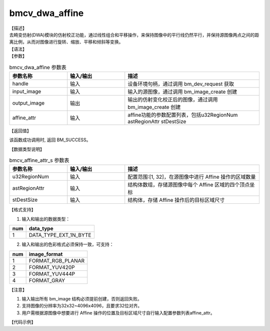 bmcv_dwa_affine
----------------

| 【描述】
| 去畸变仿射(DWA)模块的仿射校正功能，通过线性组合和平移操作，来保持图像中的平行线仍然平行，并保持源图像两点之间的距离比例，从而对图像进行旋转、缩放、平移和倾斜等变换。

| 【语法】

.. code-block:: c++
    :linenos:
    :lineno-start: 1
    :force:

    bm_status_t bmcv_dwa_affine(bm_handle_t          handle,
                                bm_image             input_image,
                                bm_image             output_image,
                                bmcv_affine_attr_s   affine_attr);

| 【参数】

.. list-table:: bmcv_dwa_affine 参数表
    :widths: 15 15 35

    * - **参数名称**
      - **输入/输出**
      - **描述**
    * - handle
      - 输入
      - 设备环境句柄，通过调用 bm_dev_request 获取
    * - input_image
      - 输入
      - 输入的源图像，通过调用 bm_image_create 创建
    * - output_image
      - 输出
      - 输出的仿射变化校正后的图像，通过调用 bm_image_create 创建
    * - affine_attr
      - 输入
      - affine功能的参数配置列表，包括u32RegionNum astRegionAttr stDestSize

| 【返回值】

该函数成功调用时, 返回 BM_SUCCESS。

| 【数据类型说明】

.. list-table:: bmcv_affine_attr_s 参数表
    :widths: 15 15 35

    * - **参数名称**
      - **输入/输出**
      - **描述**
    * - u32RegionNum
      - 输入
      - 配置范围:[1, 32]，在源图像中进行 Affine 操作的区域数量
    * - astRegionAttr
      - 输入
      - 结构体数组，存储源图像中每个 Affine 区域的四个顶点坐标
    * - stDestSize
      - 输入
      - 结构体，存储 Affine 操作后的目标区域尺寸

| 【格式支持】

1. 输入和输出的数据类型：

+-----+-------------------------------+
| num | data_type                     |
+=====+===============================+
|  1  | DATA_TYPE_EXT_1N_BYTE         |
+-----+-------------------------------+

2. 输入和输出的色彩格式必须保持一致，可支持：

+-----+-------------------------------+
| num | image_format                  |
+=====+===============================+
|  1  | FORMAT_RGB_PLANAR             |
+-----+-------------------------------+
|  2  | FORMAT_YUV420P                |
+-----+-------------------------------+
|  3  | FORMAT_YUV444P                |
+-----+-------------------------------+
|  4  | FORMAT_GRAY                   |
+-----+-------------------------------+

| 【注意】

1. 输入输出所有 bm_image 结构必须提前创建，否则返回失败。

2. 支持图像的分辨率为32x32~4096x4096，且要求32位对齐。

3. 用户需根据源图像中想要进行 Affine 操作的位置及目标区域尺寸自行输入配置参数列表affine_attr。

| 【代码示例】

.. code-block:: cpp
    :linenos:
    :lineno-start: 1
    :force:

    #include <stdio.h>
    #include <stdlib.h>
    #include <string.h>
    #include <pthread.h>
    #include <sys/time.h>
    #include "bmcv_api_ext_c.h"
    #include <unistd.h>

    extern void bm_read_bin(bm_image src, const char *input_name);
    extern void bm_write_bin(bm_image dst, const char *output_name);
    extern int md5_cmp(unsigned char* got, unsigned char* exp ,int size);

    int main(int argc, char **argv) {
        bm_status_t ret = BM_SUCCESS;
        bm_handle_t handle = NULL;
        int dev_id = 0;
        char *src_name = "girls_1920x1080.yuv";
        char *dst_name = "out_affine.yuv";
        int src_h = 1080, src_w = 1920;
        int dst_w = 128, dst_h = 1152;
        bm_image src, dst;
        bm_image_format_ext fmt = FORMAT_YUV420P;
        int ret = (int)bm_dev_request(&handle, dev_id);
        bmcv_affine_attr_s affine_attr = {0};
        affine_attr.u32RegionNum = 9;
        affine_attr.stDestSize.u32Width = 128;
        affine_attr.stDestSize.u32Height = 128;
        bmcv_point2f_s faces[9][4] = {
            { {.x = 722.755, .y = 65.7575}, {.x = 828.402, .y = 80.6858}, {.x = 707.827, .y = 171.405}, {.x = 813.474, .y = 186.333} },
            { {.x = 494.919, .y = 117.918}, {.x = 605.38,  .y = 109.453}, {.x = 503.384, .y = 228.378}, {.x = 613.845, .y = 219.913} },
            { {.x = 1509.06, .y = 147.139}, {.x = 1592.4,  .y = 193.044}, {.x = 1463.15, .y = 230.48 }, {.x = 1546.5,  .y = 276.383} },
            { {.x = 1580.21, .y = 66.7939}, {.x = 1694.1,  .y = 70.356 }, {.x = 1576.65, .y = 180.682}, {.x = 1690.54, .y = 184.243} },
            { {.x = 178.76,  .y = 90.4814}, {.x = 286.234, .y = 80.799 }, {.x = 188.442, .y = 197.955}, {.x = 295.916, .y = 188.273} },
            { {.x = 1195.57, .y = 139.226}, {.x = 1292.69, .y = 104.122}, {.x = 1230.68, .y = 236.34}, {.x = 1327.79, .y = 201.236}, },
            { {.x = 398.669, .y = 109.872}, {.x = 501.93, .y = 133.357}, {.x = 375.184, .y = 213.133}, {.x = 478.445, .y = 236.618}, },
            { {.x = 845.989, .y = 94.591}, {.x = 949.411, .y = 63.6143}, {.x = 876.966, .y = 198.013}, {.x = 980.388, .y = 167.036}, },
            { {.x = 1060.19, .y = 58.7882}, {.x = 1170.61, .y = 61.9105}, {.x = 1057.07, .y = 169.203}, {.x = 1167.48, .y = 172.325}, },
        };
        memcpy(affine_attr.astRegionAttr, faces, sizeof(faces));

        // create bm image
        bm_image_create(handle, src_h, src_w, fmt, DATA_TYPE_EXT_1N_BYTE, &src, NULL);
        bm_image_create(handle, dst_h, dst_w, fmt, DATA_TYPE_EXT_1N_BYTE, &dst, NULL);
        ret = bm_image_alloc_dev_mem(src, BMCV_HEAP_ANY);
        ret = bm_image_alloc_dev_mem(dst, BMCV_HEAP_ANY);

        // read image data from input files
        bm_read_bin(src, src_name);
        bmcv_dwa_affine(handle, src, dst, affine_attr);
        bm_write_bin(dst, dst_name);

        return 0;
    }